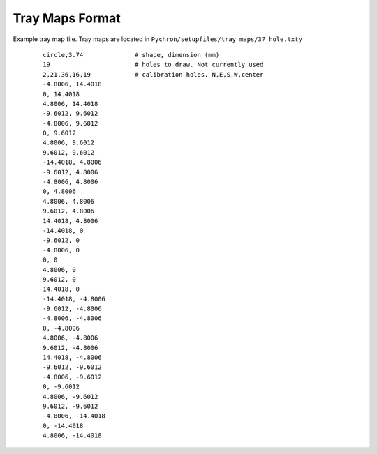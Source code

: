 Tray Maps Format
=====================


Example tray map file. Tray maps are located in ``Pychron/setupfiles/tray_maps/37_hole.txty``
 ::

    circle,3.74              # shape, dimension (mm)
    19                       # holes to draw. Not currently used
    2,21,36,16,19            # calibration holes. N,E,S,W,center
    -4.8006, 14.4018
    0, 14.4018
    4.8006, 14.4018
    -9.6012, 9.6012
    -4.8006, 9.6012
    0, 9.6012
    4.8006, 9.6012
    9.6012, 9.6012
    -14.4018, 4.8006
    -9.6012, 4.8006
    -4.8006, 4.8006
    0, 4.8006
    4.8006, 4.8006
    9.6012, 4.8006
    14.4018, 4.8006
    -14.4018, 0
    -9.6012, 0
    -4.8006, 0
    0, 0
    4.8006, 0
    9.6012, 0
    14.4018, 0
    -14.4018, -4.8006
    -9.6012, -4.8006
    -4.8006, -4.8006
    0, -4.8006
    4.8006, -4.8006
    9.6012, -4.8006
    14.4018, -4.8006
    -9.6012, -9.6012
    -4.8006, -9.6012
    0, -9.6012
    4.8006, -9.6012
    9.6012, -9.6012
    -4.8006, -14.4018
    0, -14.4018
    4.8006, -14.4018
